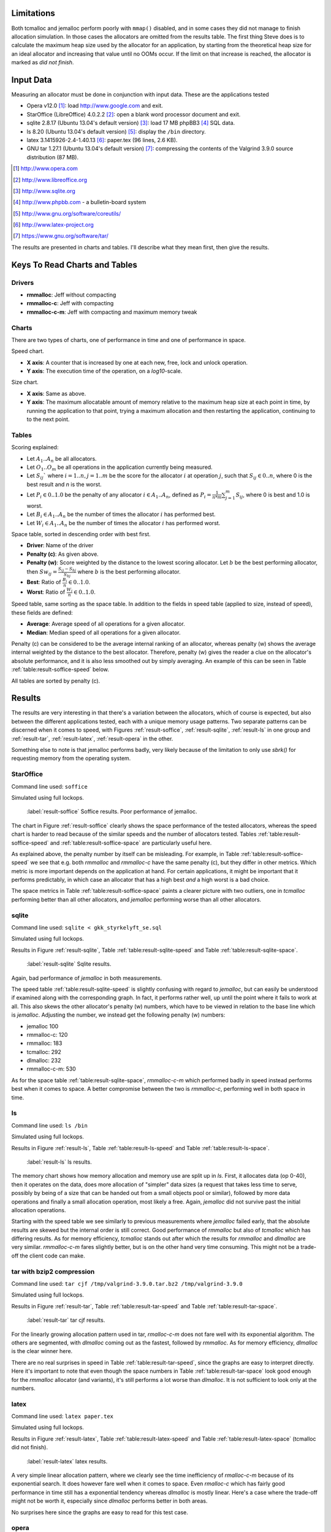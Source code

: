 .. DOC: nifty table layout: http://tex.stackexchange.com/questions/102512/remove-vertical-line-in-tabular-head

.. raw:: latex

    \chapter{Results
        \label{chapter-results}}

Limitations
=======================================================
Both tcmalloc and jemalloc perform poorly with ``mmap()`` disabled, and in some cases they did not manage to finish allocation
simulation. In those cases the allocators are omitted from the results table. The first thing Steve does is to calculate
the maximum heap size used by the allocator for an application, by starting from the theoretical heap size for an ideal allocator and
increasing that value until no OOMs occur. If the limit on that increase is reached, the allocator is marked as *did not
finish*.

.. XXX: Wht is the _real_ purpose of the maximum heap size? Is there a point at all?

Input Data
=============
.. raw:: comment-gres-done

    X X X (gres)
    ~~~~~~~~~~
    misstänker att php-bb-databasen inte går att dela med sig, men övriga testdata? ett problem inom software engineering
    är att data är hemligt, och ju mer öppet data som går att få tag i, desto enklare är det att göra jämförande forskning
    eller replikeringar. (lägg till URL:er -micke)

Measuring an allocator must be done in conjunction with input data. These are the applications tested

* Opera v12.0 [#]_: load http://www.google.com and exit.
* StarOffice (LibreOffice) 4.0.2.2 [#]_: open a blank word processor document and exit.
* sqlite 2.8.17 (Ubuntu 13.04's default version) [#]_: load 17 MB phpBB3 [#]_ SQL data.
* ls 8.20 (Ubuntu 13.04's default version) [#]_: display the ``/bin`` directory.
* latex 3.1415926-2.4-1.40.13 [#]_: paper.tex (96 lines, 2.6 KB).
* GNU tar 1.27.1 (Ubuntu 13.04's default version) [#]_: compressing the contents of the Valgrind 3.9.0 source
  distribution (87 MB).

.. raw:: comment

    zip 3.0 (Ubuntu 13.04's default version) [#]_: compressing the contents of gperftools-2.1 [#]_ (6.2 MB).
    cfrac 3.5.1 - just running it.
    .. [#] http://www.info-zip.org
    .. [#] http://gperftools

.. [#] http://www.opera.com
.. [#] http://www.libreoffice.org
.. [#] http://www.sqlite.org
.. [#] http://www.phpbb.com - a bulletin-board system
.. [#] http://www.gnu.org/software/coreutils/
.. [#] http://www.latex-project.org
.. [#] https://www.gnu.org/software/tar/


The results are presented in charts and tables. I'll describe what they mean first, then give the results.

Keys To Read Charts and Tables
==================================
Drivers
~~~~~~~~
* **rmmalloc**: Jeff without compacting
* **rmmalloc-c**: Jeff with compacting
* **rmmalloc-c-m**: Jeff with compacting and maximum memory tweak

Charts
~~~~~~~
There are two types of charts, one of performance in time and one of performance in space.

Speed chart.

* **X axis**: A counter that is increased by one at each new, free, lock and unlock operation.
* **Y axis**: The execution time of the operation, on a *log10*-scale.

Size chart.

* **X axis**: Same as above.
* **Y axis**: The maximum allocatable amount of memory relative to the maximum heap size at each point in time, by
  running the application to that point, trying a maximum allocation and then restarting the application, continuing to to the
  next point.

Tables
~~~~~~~~~~~~
Scoring explained:

* Let :math:`A_1..A_n` be all allocators.
* Let :math:`O_1..O_m` be all operations in the application currently being measured.
* Let :math:`S_{ij}`` where :math:`i = 1..n, j = 1..m` be the score for the allocator :math:`i` at operation :math:`j`,
  such that :math:`S_{ij} \in {0..n}`, where 0 is the best result and *n* is the worst.
* Let :math:`P_i \in {0..1.0}` be the penalty of any allocator :math:`i \in A_1..A_n`, defined as :math:`P_i = \frac{1}{n * m}\sum_{j=1}^{m} S_{ij}`, where 0 is best and 1.0 is worst.
* Let :math:`B_i \in {A_1..A_n}` be the number of times the allocator :math:`i` has performed best.
* Let :math:`W_i \in {A_1..A_n}` be the number of times the allocator :math:`i` has performed worst.

..  comment
    The performance $P_a$ of any allocator $a$ in the allocators $A_1..A_n$ is ranked such that the best performing allocator is given the score $0$ and the worst
    is given the score $n$ as $S_am$, for each operation $O_0..O_m$.  Therefore, the best ranking an allocator can get is 0 and the the worst is
    $n*m$. The final score for allocator is simply the ratio between the sum of score for each operation and the worst
    possible ranking, i.e. $F_a = \frac{\sum\limits{o=1}^m S_ao}{n*m}$

Space table, sorted in descending order with best first.

* **Driver**: Name of the driver
* **Penalty (c)**: As given above.
* **Penalty (w)**: Score weighted by the distance to the lowest scoring allocator. Let :math:`b` be the best performing allocator, then :math:`Sw_{ij} = \frac{S_{ij} - S_{bj}}{S_{bj}}` where :math:`b` is the best performing allocator.
* **Best**: Ratio of :math:`\frac{B_i}{n} \in {0..1.0}`.
* **Worst**: Ratio of :math:`\frac{W_i}{n} \in {0..1.0}`.

Speed table, same sorting as the space table. In addition to the fields in speed table (applied to size, instead of speed), these fields are defined:

* **Average**: Average speed of all operations for a given allocator.
* **Median**: Median speed of all operations for a given allocator.

Penalty (c) can be considered to be the average internal ranking of an allocator, whereas penalty (w) shows the average internal weighted by the distance to the best allocator. Therefore, penalty (w) gives the reader a clue on the allocator's absolute performance, and it is also less smoothed out by simply averaging. An example of this can be seen in Table :ref:`table:result-soffice-speed` below.

All tables are sorted by penalty (c).

Results
=========
The results are very interesting in that there's a variation between the allocators, which of course is expected, but
also between the different applications tested, each with a unique memory usage patterns.  Two separate patterns can
be discerned when it comes to speed, with Figures :ref:`result-soffice`, :ref:`result-sqlite`, :ref:`result-ls` in one
group and :ref:`result-tar`, :ref:`result-latex`, :ref:`result-opera` in the other.

Something else to note is that jemalloc performs badly, very likely because of the limitation to only use *sbrk()* for
requesting memory from the operating system.

StarOffice
~~~~~~~~~~~~~~~
Command line used: ``soffice``

Simulated using full lockops.

.. figure:: allocstats/result-soffice.png
   :scale: 60%
   
   :label:`result-soffice` Soffice results. Poor performance of jemalloc.

.. raw:: latex

   \FloatBarrier   

The chart in Figure :ref:`result-soffice` clearly shows the space performance of the tested allocators, whereas the
speed chart is harder to read because of the similar speeds and the number of allocators tested. Tables :ref:`table:result-soffice-speed` and :ref:`table:result-soffice-space` are particularly useful here.

.. raw:: latex

   \begin{table}[!ht]
   \begin{tabular}{r | l c c r r}
   \hline
   \multicolumn{6}{c}{\bf Speed} \\
   \hline
   {\bf Driver} & {\bf Penalty (\textit{c}/\textit{w})} & {\bf Best} & {\bf Worst} & {\bf Average} & {\bf Median} \\
   \hline
   rmmalloc & 23\% / 18.30\% & 30.00\% & 3.22\% & 209 ns & 171 ns \\
   rmmalloc-c & 23\% / 15.80\% & 27.29\% & 1.69\% & 205 ns & 178 ns \\
   tcmalloc & 25\% / 54.76\% & 34.07\% & 6.44\% & 286 ns & 164 ns \\
   jemalloc & 47\% / 1378.68\% & 0.34\% & 10.00\% & 9751 ns & 228 ns \\
   dlmalloc & 54\% / 87.60\% & 8.14\% & 11.86\% & 372 ns & 370 ns \\
   rmmalloc-c-m & 75\% / 205.50\% & 0.17\% & 66.78\% & 562 ns & 483 ns \\
   \hline
   \end{tabular}
   \caption{Speed measurements for soffice}
   \label{table:result-soffice-speed}
   \end{table}

.. raw:: latex

   \begin{table}[!ht]
   \begin{tabular}{r | l c c}
   \hline
   \multicolumn{4}{c}{\bf Space} \\
   \hline
   {\bf Driver} & {\bf Penalty (\textit{c}/\textit{w})} & {\bf Best} & {\bf Worst} \\
   \hline
   tcmalloc & 0\% / 0.00\% & 100.00\% & 0.00\% \\
   dlmalloc & 28\% / 1.42\% & 0.00\% & 0.00\% \\
   rmmalloc-c-m & 29\% / 4.36\% & 0.00\% & 0.00\% \\
   rmmalloc & 46\% / 6.80\% & 0.00\% & 0.00\% \\
   rmmalloc-c & 62\% / 9.08\% & 0.00\% & 0.00\% \\
   jemalloc & 83\% / 78.88\% & 0.00\% & 100.00\% \\
   \hline
   \end{tabular}
   \caption{Space measurements for soffice}
   \label{table:result-soffice-space}
   \end{table}

.. raw:: latex

   \FloatBarrier   

As explained above, the penalty number by itself can be misleading. For example, in Table
:ref:`table:result-soffice-speed` we see that e.g. both *rmmalloc* and *rmmalloc-c* have the same penalty (c), but they
differ in other metrics. Which metric is more important depends on the application at hand. For certain applications, it
might be important that it performs predictably, in which case an allocator that has a high best *and* a high worst is a
bad choice.

The space metrics in Table :ref:`table:result-soffice-space` paints a clearer picture with two outliers, one in
*tcmalloc* performing better than all other allocators, and *jemalloc* performing worse than all other allocators.

.. raw:: latex

   \FloatBarrier   

.. raw:: latex

   \newpage{}

sqlite
~~~~~~~~~~
Command line used: ``sqlite < gkk_styrkelyft_se.sql``

Simulated using full lockops.

Results in Figure :ref:`result-sqlite`, Table :ref:`table:result-sqlite-speed` and Table :ref:`table:result-sqlite-space`.

.. figure:: allocstats/result-sqlite.png
   :scale: 60%
   
   :label:`result-sqlite` Sqlite results.

.. raw:: latex

   \FloatBarrier   

Again, bad performance of *jemalloc* in both measurements.

.. raw:: latex

   \begin{table}[!ht]
   \begin{tabular}{r | l c c r r}
   \hline
   \multicolumn{6}{c}{\bf Speed} \\
   \hline
   {\bf Driver} & {\bf Penalty (\textit{c}/\textit{w})} & {\bf Best} & {\bf Worst} & {\bf Average} & {\bf Median} \\
   \hline
   jemalloc & 14\% / 4726.79\% & 74.00\% & 5.60\% & 30152 ns & 0 ns \\
   rmmalloc-c & 30\% / 5718.10\% & 10.20\% & 1.40\% & 236 ns & 245 ns \\
   rmmalloc & 38\% / 8647.63\% & 6.00\% & 1.40\% & 262 ns & 257 ns \\
   tcmalloc & 42\% / 13830.88\% & 4.80\% & 28.40\% & 434 ns & 250 ns \\
   dlmalloc & 48\% / 10978.71\% & 4.20\% & 1.00\% & 286 ns & 272 ns \\
   rmmalloc-c-m & 75\% / 25289.42\% & 0.80\% & 62.20\% & 464 ns & 442 ns \\
   \hline
   \end{tabular}
   \caption{Speed measurements for sqlite}
   \label{table:result-sqlite-speed}
   \end{table}


.. raw:: latex

   \begin{table}[!ht]
   \begin{tabular}{r | l c c}
   \hline
   \multicolumn{4}{c}{\bf Space} \\
   \hline
   {\bf Driver} & {\bf Penalty (\textit{c}/\textit{w})} & {\bf Best} & {\bf Worst} \\
   \hline
   tcmalloc & 0\% / 0.00\% & 100.00\% & 0.00\% \\
   rmmalloc-c-m & 24\% / 8.14\% & 0.00\% & 0.00\% \\
   rmmalloc & 41\% / 13.22\% & 0.00\% & 0.00\% \\
   dlmalloc & 42\% / 9.59\% & 0.00\% & 0.00\% \\
   rmmalloc-c & 58\% / 18.02\% & 0.00\% & 0.00\% \\
   jemalloc & 83\% / 82.16\% & 0.00\% & 100.00\% \\
   \hline
   \end{tabular}
   \caption{Space measurements for sqlite}
   \label{table:result-sqlite-space}
   \end{table}

.. raw:: latex

   \FloatBarrier   

The speed table :ref:`table:result-sqlite-speed` is slightly confusing with regard to *jemalloc*, but can easily be understood if examined along with the
corresponding graph. In fact, it performs rather well, up until the point where it fails to work at all.  This also
skews the other allocator's penalty (w) numbers, which have to be viewed in relation to the base line which is
*jemalloc*. Adjusting the number, we instead get the following penalty (w) numbers:

* jemalloc 100
* rmmalloc-c: 120
* rmmalloc: 183
* tcmalloc: 292
* dlmalloc: 232
* rmmalloc-c-m: 530

As for the space table :ref:`table:result-sqlite-space`, *rmmalloc-c-m* which performed badly in speed instead performs
best when it comes to space. A better compromise between the two is *rmmalloc-c*, performing well in both space in time.

.. raw:: latex

   \newpage{}

ls
~~~~~~~~~~~~
Command line used: ``ls /bin``

Simulated using full lockops.

Results in Figure :ref:`result-ls`, Table :ref:`table:result-ls-speed` and Table :ref:`table:result-ls-space`.

.. figure:: allocstats/result-ls.png
   :scale: 60%
   
   :label:`result-ls` ls results.

.. raw:: latex

   \FloatBarrier   

The memory chart shows how memory allocation and memory use are split up in *ls*. First, it allocates data (op 0-40), then it operates on the data, does more allocation of "simpler" data sizes (a request that takes less time to serve, possibly by being of a size that can be handed out from a small objects pool or similar), followed by more data operations and finally a small allocation operation, most likely a free.  Again, *jemalloc* did not survive past the initial allocation operations.

.. raw:: latex

   \begin{table}[!ht]
   \begin{tabular}{r | l c c r r}
   \hline
   \multicolumn{6}{c}{\bf Speed} \\
   \hline
   {\bf Driver} & {\bf Penalty (\textit{c}/\textit{w})} & {\bf Best} & {\bf Worst} & {\bf Average} & {\bf Median} \\
   \hline
   jemalloc & 16\% / 1406.11\% & 73.75\% & 10.62\% & 20404 ns & 0 ns \\
   rmmalloc-c & 35\% / 25452.74\% & 14.38\% & 3.12\% & 752 ns & 776 ns \\
   rmmalloc & 35\% / 19559.69\% & 4.38\% & 2.50\% & 713 ns & 724 ns \\
   tcmalloc & 42\% / 22475.24\% & 2.50\% & 18.12\% & 1840 ns & 799 ns \\
   dlmalloc & 51\% / 39241.38\% & 5.00\% & 5.62\% & 1007 ns & 897 ns \\
   rmmalloc-c-m & 68\% / 56677.64\% & 0.00\% & 60.00\% & 982 ns & 1022 ns \\
   \hline
   \end{tabular}
   \caption{Speed measurements for ls}
   \label{table:result-ls-speed}
   \end{table}


.. raw:: latex

   \begin{table}[!ht]
   \begin{tabular}{r | l c c}
   \hline
   \multicolumn{4}{c}{\bf Space} \\
   \hline
   {\bf Driver} & {\bf Penalty (\textit{c}/\textit{w})} & {\bf Best} & {\bf Worst} \\
   \hline
   tcmalloc & 0\% / 0.00\% & 100.00\% & 0.00\% \\
   rmmalloc-c-m & 24\% / 5.83\% & 0.00\% & 0.00\% \\
   rmmalloc & 41\% / 9.35\% & 0.00\% & 0.00\% \\
   dlmalloc & 42\% / 6.00\% & 0.00\% & 0.00\% \\
   rmmalloc-c & 58\% / 12.74\% & 0.00\% & 0.00\% \\
   jemalloc & 83\% / 82.75\% & 0.00\% & 100.00\% \\
   \hline
   \end{tabular}
   \caption{Space measurements for ls}
   \label{table:result-ls-space}
   \end{table}

.. raw:: latex

   \FloatBarrier   

Starting with the speed table we see similarly to previous measurements where *jemalloc* failed early, that the absolute results
are skewed but the internal order is still correct. Good performance of *rmmalloc* but also of *tcmalloc* which has
differing results. As for memory efficiency, *tcmalloc* stands out after which the results for *rmmalloc* and *dlmalloc*
are very similar. *rmmalloc-c-m* fares slightly better, but is on the other hand very time consuming. This might not be
a trade-off the client code can make.


.. raw:: foo

    cfrac
    ===============
    ``$ cfrac 4758260277435811572216740001``

    Results in Figure :ref:`result-cfrac`, Table :ref:`table:result-cfrac-speed` and Table :ref:`table:result-cfrac-space`.



tar with bzip2 compression
~~~~~~~~~~~~~~~~~~~~~~~~~~~~~~~~
Command line used: ``tar cjf /tmp/valgrind-3.9.0.tar.bz2 /tmp/valgrind-3.9.0``

Simulated using full lockops.

Results in Figure :ref:`result-tar`, Table :ref:`table:result-tar-speed` and Table :ref:`table:result-tar-space`.

.. figure:: allocstats/result-tar.png
   :scale: 60%
   
   :label:`result-tar` tar cjf results.

.. raw:: latex

   \FloatBarrier   

For the linearly growing allocation pattern used in tar,  *rmalloc-c-m* does not fare well with its exponential
algorithm. The others are segmented, with *dlmalloc* coming out as the fastest, followed by *rmmalloc*.  As for memory
efficiency, *dlmalloc* is the clear winner here.

.. raw:: latex

   \begin{table}[!ht]
   \begin{tabular}{r | l c c r r}
   \hline
   \multicolumn{6}{c}{\bf Speed} \\
   \hline
   {\bf Driver} & {\bf Penalty (\textit{c}/\textit{w})} & {\bf Best} & {\bf Worst} & {\bf Average} & {\bf Median} \\
   \hline
   dlmalloc & 15\% / 5.73\% & 50.96\% & 0.00\% & 233 ns & 235 ns \\
   rmmalloc-c & 26\% / 12.71\% & 23.06\% & 0.00\% & 257 ns & 258 ns \\
   rmmalloc & 26\% / 12.06\% & 23.19\% & 0.00\% & 256 ns & 256 ns \\
   jemalloc & 50\% / 100.08\% & 2.79\% & 0.37\% & 1228 ns & 365 ns \\
   rmmalloc-c-m & 79\% / 15087.61\% & 0.00\% & 99.63\% & 36592 ns & 34975 ns \\
   \hline
   \end{tabular}
   \caption{Speed measurements for tar}
   \label{table:result-tar-speed}
   \end{table}

.. raw:: latex

   \begin{table}[!ht]
   \begin{tabular}{r | l c c}
   \hline
   \multicolumn{4}{c}{\bf Space} \\
   \hline
   {\bf Driver} & {\bf Penalty (\textit{c}/\textit{w})} & {\bf Best} & {\bf Worst} \\
   \hline
   dlmalloc & 0\% / 0.00\% & 99.93\% & 0.00\% \\
   rmmalloc-c-m & 19\% / 5.15\% & 0.07\% & 0.00\% \\
   rmmalloc & 39\% / 10.49\% & 0.00\% & 0.00\% \\
   rmmalloc-c & 59\% / 15.74\% & 0.00\% & 0.00\% \\
   jemalloc & 80\% / 79.89\% & 0.00\% & 100.00\% \\
   \hline
   \end{tabular}
   \caption{Space measurements for tar}
   \label{table:result-tar-space}
   \end{table}

.. raw:: latex

   \FloatBarrier   

There are no real surprises in speed in Table :ref:`table:result-tar-speed`, since the graphs are easy to interpret
directly.  Here it's important to note that even though the space numbers in Table :ref:`table:result-tar-space` look
good enough for the *rmmalloc* allocator (and variants), it's still performs a lot worse than *dlmalloc*. It is not
sufficient to look only at the numbers.

.. raw:: latex

   \newpage{}


latex
~~~~~~~~~~~~~~~~
Command line used: ``latex paper.tex``

Simulated using full lockops.

Results in Figure :ref:`result-latex`, Table :ref:`table:result-latex-speed` and Table :ref:`table:result-latex-space`
(tcmalloc did not finish).

.. figure:: allocstats/result-latex.png
   :scale: 60%
   
   :label:`result-latex` latex results.


.. raw:: latex

   \FloatBarrier   

A very simple linear allocation pattern, where we clearly see the time inefficiency of *rmalloc-c-m* because of its
exponential search. It does however fare well when it comes to space.  Even *rmalloc-c* which has fairly good
performance in time still has a exponential tendency whereas *dlmalloc* is mostly linear.  Here's a case where the
trade-off might not be worth it, especially since *dlmalloc* performs better in both areas. 

.. raw:: latex

   \begin{table}[!ht]
   \begin{tabular}{r | l c c r r}
   \hline
   \multicolumn{6}{c}{\bf Speed} \\
   \hline
   {\bf Driver} & {\bf Penalty (\textit{c}/\textit{w})} & {\bf Best} & {\bf Worst} & {\bf Average} & {\bf Median} \\
   \hline
   dlmalloc & 1\% / 1.54\% & 93.49\% & 0.00\% & 167 ns & 152 ns \\
   jemalloc & 23\% / 65.43\% & 4.65\% & 0.03\% & 621 ns & 224 ns \\
   rmmalloc-c & 46\% / 122.33\% & 1.13\% & 0.00\% & 523 ns & 428 ns \\
   rmmalloc & 47\% / 124.81\% & 0.73\% & 0.00\% & 530 ns & 417 ns \\
   rmmalloc-c-m & 79\% / 189701.98\% & 0.00\% & 99.97\% & 372546 ns & 268695 ns \\
   \hline
   \end{tabular}
   \caption{Speed measurements for latex}
   \label{table:result-latex-speed}
   \end{table}


.. raw:: latex

   \begin{table}[!ht]
   \begin{tabular}{r | l c c}
   \hline
   \multicolumn{4}{c}{\bf Space} \\
   \hline
   {\bf Driver} & {\bf Penalty (\textit{c}/\textit{w})} & {\bf Best} & {\bf Worst} \\
   \hline
   dlmalloc & 0\% / 0.00\% & 99.93\% & 0.00\% \\
   rmmalloc-c-m & 19\% / 0.72\% & 0.03\% & 0.00\% \\
   rmmalloc & 39\% / 1.60\% & 0.00\% & 0.00\% \\
   rmmalloc-c & 59\% / 2.40\% & 0.03\% & 0.00\% \\
   jemalloc & 80\% / 80.00\% & 0.00\% & 100.00\% \\
   \hline
   \end{tabular}
   \caption{Space measurements for latex}
   \label{table:result-latex-space}
   \end{table}



.. raw:: latex

   \FloatBarrier   

No surprises here since the graphs are easy to read for this test case.

.. raw:: latex

   \newpage{}

opera
~~~~~~~~~~~~~
Command line used: ``opera``

Due to memory/CPU constraints, I was not able to perform a locking data calculation. The results are therefore without
any locking/unlocking, which means that any compacting operations are optimal (no locked blocks).

Results in Figure :ref:`result-opera`, Table :ref:`table:result-opera-blank2-speed` and Table :ref:`table:result-opera-blank2-space`.

.. figure:: allocstats/result-opera-blank2.png
   :scale: 60%

   :label:`result-opera` Opera results.

.. raw:: latex

   \FloatBarrier   

We see the same characteristics as in the LaTeX test above, except for the ranges where no allocation operations happen.
*jemalloc* performs well speed-wise but badly in available space. 

.. raw:: latex

   \begin{table}[!ht]
   \begin{tabular}{r | l c c r r}
   \hline
   \multicolumn{6}{c}{\bf Speed} \\
   \hline
   {\bf Driver} & {\bf Penalty (\textit{c}/\textit{w})} & {\bf Best} & {\bf Worst} & {\bf Average} & {\bf Median} \\
   \hline
   dlmalloc & 4\% / 1.75\% & 83.19\% & 0.00\% & 239 ns & 233 ns \\
   jemalloc & 26\% / 125.39\% & 9.37\% & 0.03\% & 1000 ns & 372 ns \\
   rmmalloc-c & 44\% / 124.86\% & 2.82\% & 0.00\% & 752 ns & 632 ns \\
   rmmalloc & 44\% / 132.46\% & 4.62\% & 0.00\% & 779 ns & 704 ns \\
   rmmalloc-c-m & 79\% / 310598.14\% & 0.00\% & 99.97\% & 861988 ns & 687897 ns \\
   \hline
   \end{tabular}
   \caption{Speed measurements for opera}
   \label{table:result-opera-blank2-speed}
   \end{table}


.. raw:: latex

   \begin{table}[!ht]
   \begin{tabular}{r | l c c}
   \hline
   \multicolumn{4}{c}{\bf Space} \\
   \hline
   {\bf Driver} & {\bf Penalty (\textit{c}/\textit{w})} & {\bf Best} & {\bf Worst} \\
   \hline
   dlmalloc & 6\% / 0.36\% & 89.20\% & 0.00\% \\
   rmmalloc-c-m & 19\% / 2.88\% & 0.03\% & 0.00\% \\
   rmmalloc & 35\% / 5.88\% & 0.00\% & 0.00\% \\
   rmmalloc-c & 57\% / 8.82\% & 10.76\% & 0.00\% \\
   jemalloc & 80\% / 78.51\% & 0.00\% & 100.00\% \\
   \hline
   \end{tabular}
   \caption{Space measurements for opera}
   \label{table:result-opera-blank2-space}
   \end{table}

.. raw:: latex

   \FloatBarrier   

Again, skewed results because of *jemalloc*. By far fastest and most space-efficient is *dlmalloc* in this type of
scenario.

.. raw:: latex

   \newpage{}

